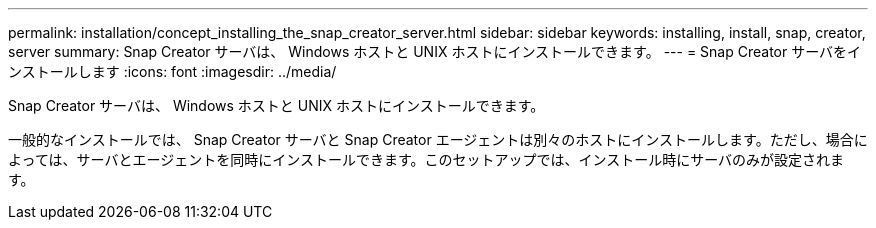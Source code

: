 ---
permalink: installation/concept_installing_the_snap_creator_server.html 
sidebar: sidebar 
keywords: installing, install, snap, creator, server 
summary: Snap Creator サーバは、 Windows ホストと UNIX ホストにインストールできます。 
---
= Snap Creator サーバをインストールします
:icons: font
:imagesdir: ../media/


[role="lead"]
Snap Creator サーバは、 Windows ホストと UNIX ホストにインストールできます。

一般的なインストールでは、 Snap Creator サーバと Snap Creator エージェントは別々のホストにインストールします。ただし、場合によっては、サーバとエージェントを同時にインストールできます。このセットアップでは、インストール時にサーバのみが設定されます。
